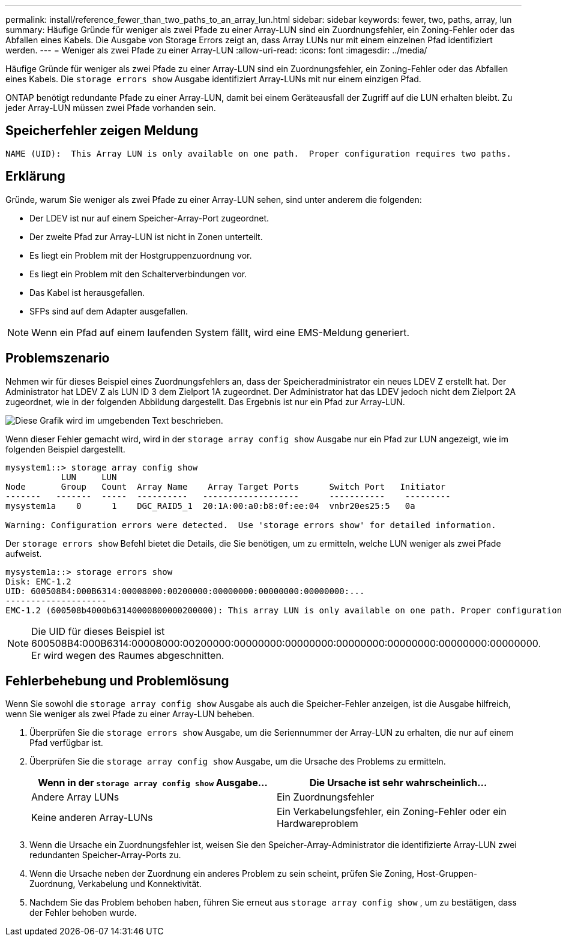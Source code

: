---
permalink: install/reference_fewer_than_two_paths_to_an_array_lun.html 
sidebar: sidebar 
keywords: fewer, two, paths, array, lun 
summary: Häufige Gründe für weniger als zwei Pfade zu einer Array-LUN sind ein Zuordnungsfehler, ein Zoning-Fehler oder das Abfallen eines Kabels. Die Ausgabe von Storage Errors zeigt an, dass Array LUNs nur mit einem einzelnen Pfad identifiziert werden. 
---
= Weniger als zwei Pfade zu einer Array-LUN
:allow-uri-read: 
:icons: font
:imagesdir: ../media/


[role="lead"]
Häufige Gründe für weniger als zwei Pfade zu einer Array-LUN sind ein Zuordnungsfehler, ein Zoning-Fehler oder das Abfallen eines Kabels. Die `storage errors show` Ausgabe identifiziert Array-LUNs mit nur einem einzigen Pfad.

ONTAP benötigt redundante Pfade zu einer Array-LUN, damit bei einem Geräteausfall der Zugriff auf die LUN erhalten bleibt. Zu jeder Array-LUN müssen zwei Pfade vorhanden sein.



== Speicherfehler zeigen Meldung

[listing]
----

NAME (UID):  This Array LUN is only available on one path.  Proper configuration requires two paths.
----


== Erklärung

Gründe, warum Sie weniger als zwei Pfade zu einer Array-LUN sehen, sind unter anderem die folgenden:

* Der LDEV ist nur auf einem Speicher-Array-Port zugeordnet.
* Der zweite Pfad zur Array-LUN ist nicht in Zonen unterteilt.
* Es liegt ein Problem mit der Hostgruppenzuordnung vor.
* Es liegt ein Problem mit den Schalterverbindungen vor.
* Das Kabel ist herausgefallen.
* SFPs sind auf dem Adapter ausgefallen.


[NOTE]
====
Wenn ein Pfad auf einem laufenden System fällt, wird eine EMS-Meldung generiert.

====


== Problemszenario

Nehmen wir für dieses Beispiel eines Zuordnungsfehlers an, dass der Speicheradministrator ein neues LDEV Z erstellt hat. Der Administrator hat LDEV Z als LUN ID 3 dem Zielport 1A zugeordnet. Der Administrator hat das LDEV jedoch nicht dem Zielport 2A zugeordnet, wie in der folgenden Abbildung dargestellt. Das Ergebnis ist nur ein Pfad zur Array-LUN.

image::../media/ldev_mapped_on_only_one_array_port.gif[Diese Grafik wird im umgebenden Text beschrieben.]

Wenn dieser Fehler gemacht wird, wird in der `storage array config show` Ausgabe nur ein Pfad zur LUN angezeigt, wie im folgenden Beispiel dargestellt.

[listing]
----

mysystem1::> storage array config show
           LUN     LUN
Node       Group   Count  Array Name    Array Target Ports      Switch Port   Initiator
-------   -------  -----  ----------   -------------------      -----------    ---------
mysystem1a    0      1    DGC_RAID5_1  20:1A:00:a0:b8:0f:ee:04  vnbr20es25:5   0a

Warning: Configuration errors were detected.  Use 'storage errors show' for detailed information.
----
Der `storage errors show` Befehl bietet die Details, die Sie benötigen, um zu ermitteln, welche LUN weniger als zwei Pfade aufweist.

[listing]
----

mysystem1a::> storage errors show
Disk: EMC-1.2
UID: 600508B4:000B6314:00008000:00200000:00000000:00000000:00000000:...
--------------------
EMC-1.2 (600508b4000b63140000800000200000): This array LUN is only available on one path. Proper configuration requires two paths.
----
[NOTE]
====
Die UID für dieses Beispiel ist 600508B4:000B6314:00008000:00200000:00000000:00000000:00000000:00000000:00000000:00000000. Er wird wegen des Raumes abgeschnitten.

====


== Fehlerbehebung und Problemlösung

Wenn Sie sowohl die `storage array config show` Ausgabe als auch die Speicher-Fehler anzeigen, ist die Ausgabe hilfreich, wenn Sie weniger als zwei Pfade zu einer Array-LUN beheben.

. Überprüfen Sie die `storage errors show` Ausgabe, um die Seriennummer der Array-LUN zu erhalten, die nur auf einem Pfad verfügbar ist.
. Überprüfen Sie die `storage array config show` Ausgabe, um die Ursache des Problems zu ermitteln.
+
|===
| Wenn in der `storage array config show` Ausgabe... | Die Ursache ist sehr wahrscheinlich... 


 a| 
Andere Array LUNs
 a| 
Ein Zuordnungsfehler



 a| 
Keine anderen Array-LUNs
 a| 
Ein Verkabelungsfehler, ein Zoning-Fehler oder ein Hardwareproblem

|===
. Wenn die Ursache ein Zuordnungsfehler ist, weisen Sie den Speicher-Array-Administrator die identifizierte Array-LUN zwei redundanten Speicher-Array-Ports zu.
. Wenn die Ursache neben der Zuordnung ein anderes Problem zu sein scheint, prüfen Sie Zoning, Host-Gruppen-Zuordnung, Verkabelung und Konnektivität.
. Nachdem Sie das Problem behoben haben, führen Sie erneut aus `storage array config show` , um zu bestätigen, dass der Fehler behoben wurde.

